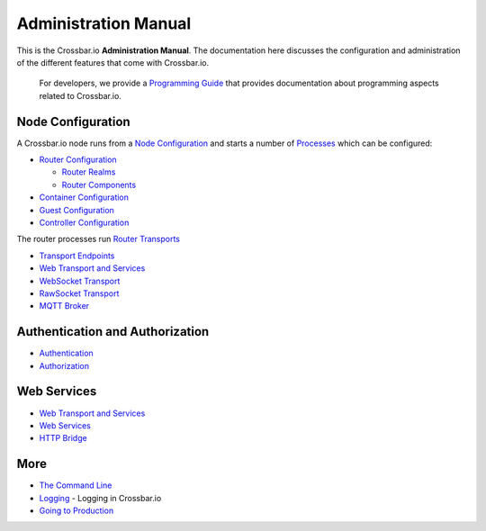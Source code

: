 Administration Manual
=====================

This is the Crossbar.io **Administration Manual**. The documentation
here discusses the configuration and administration of the different
features that come with Crossbar.io.

    For developers, we provide a `Programming
    Guide <Programming%20Guide>`__ that provides documentation about
    programming aspects related to Crossbar.io.

Node Configuration
~~~~~~~~~~~~~~~~~~

A Crossbar.io node runs from a `Node
Configuration <Node%20Configuration>`__ and starts a number of
`Processes <Processes>`__ which can be configured:

-  `Router Configuration <Router%20Configuration>`__

   -  `Router Realms <Router%20Realms>`__
   -  `Router Components <Router%20Components>`__

-  `Container Configuration <Container%20Configuration>`__
-  `Guest Configuration <Guest%20Configuration>`__
-  `Controller Configuration <Controller%20Configuration>`__

The router processes run `Router Transports <Router%20Transports>`__

-  `Transport Endpoints <Transport%20Endpoints>`__
-  `Web Transport and Services <Web%20Transport%20and%20Services>`__
-  `WebSocket Transport <WebSocket%20Transport>`__
-  `RawSocket Transport <RawSocket%20Transport>`__
-  `MQTT Broker <MQTT%20Broker>`__

Authentication and Authorization
~~~~~~~~~~~~~~~~~~~~~~~~~~~~~~~~

-  `Authentication <Authentication>`__
-  `Authorization <Authorization>`__

Web Services
~~~~~~~~~~~~

-  `Web Transport and Services <Web%20Transport%20and%20Services>`__
-  `Web Services <Web%20Services>`__
-  `HTTP Bridge <HTTP%20Bridge>`__

More
~~~~

-  `The Command Line <Command%20Line>`__
-  `Logging <Logging>`__ - Logging in Crossbar.io
-  `Going to Production <Going-to-Production>`__
